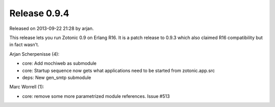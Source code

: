 Release 0.9.4
=============

Released on 2013-09-22 21:28 by arjan.

This release lets you run Zotonic 0.9 on Erlang R16. It is a patch
release to 0.9.3 which also claimed R16 compatibility but in fact
wasn't.

Arjan Scherpenisse (4):

* core: Add mochiweb as submodule
* core: Startup sequence now gets what applications need to be started from zotonic.app.src
* deps: New gen_smtp submodule

Marc Worrell (1):

* core: remove some more parametrized module references. Issue #513

